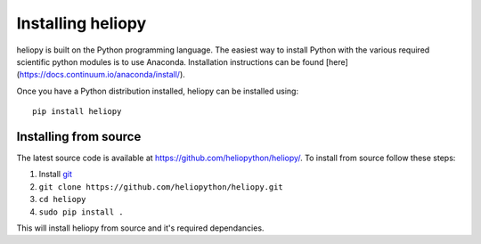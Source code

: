 Installing heliopy
==================

heliopy is built on the Python programming language. The easiest way to install
Python with the various required scientific python modules is to use Anaconda.
Installation instructions can be found [here](https://docs.continuum.io/anaconda/install/).

Once you have a Python distribution installed, heliopy can be installed using::

  pip install heliopy

Installing from source
----------------------
The latest source code is available at
https://github.com/heliopython/heliopy/. To install from source follow these steps:

1. Install `git <https://git-scm.com/book/en/v2/Getting-Started-Installing-Git>`_
2. ``git clone https://github.com/heliopython/heliopy.git``
3. ``cd heliopy``
4. ``sudo pip install .``

This will install heliopy from source and it's required dependancies.
